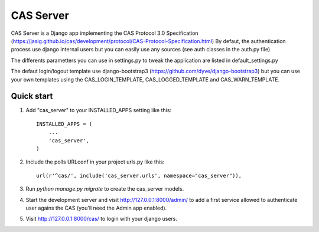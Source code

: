 =====
CAS Server
=====

CAS Server is a Django app implementing the CAS Protocol 3.0 Specification
(https://jasig.github.io/cas/development/protocol/CAS-Protocol-Specification.html)
By defaut, the authentication process use django internal users but you can easily
use any sources (see auth classes in the auth.py file)

The differents parametters you can use in settings.py to tweak the application
are listed in default_settings.py

The defaut login/logout template use django-bootstrap3 (https://github.com/dyve/django-bootstrap3)
but you can use your own templates using the CAS_LOGIN_TEMPLATE,
CAS_LOGGED_TEMPLATE and CAS_WARN_TEMPLATE.

Quick start
-----------

1. Add "cas_server" to your INSTALLED_APPS setting like this::

    INSTALLED_APPS = (
        ...
        'cas_server',
    )

2. Include the polls URLconf in your project urls.py like this::

    url(r'^cas/', include('cas_server.urls', namespace="cas_server")),

3. Run `python manage.py migrate` to create the cas_server models.

4. Start the development server and visit http://127.0.0.1:8000/admin/
   to add a first service allowed to authenticate user agains the CAS
   (you'll need the Admin app enabled).

5. Visit http://127.0.0.1:8000/cas/ to login with your django users.
